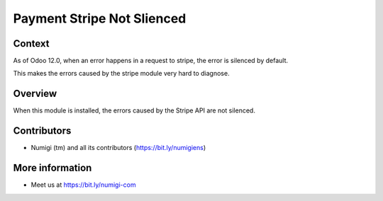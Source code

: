Payment Stripe Not Slienced
===========================

Context
-------
As of Odoo 12.0, when an error happens in a request to stripe,
the error is silenced by default.

.. image:: static/description/odoo_source_code.png

This makes the errors caused by the stripe module very hard to diagnose.

Overview
--------
When this module is installed, the errors caused by the Stripe API are not silenced.

Contributors
------------
* Numigi (tm) and all its contributors (https://bit.ly/numigiens)

More information
----------------
* Meet us at https://bit.ly/numigi-com
